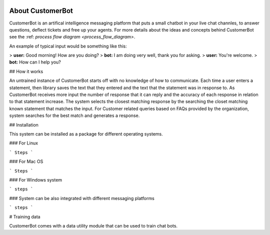 .. image:: /customerbot/images/banner.png

About CustomerBot
================

CustomerBot is an artifical intelligence messaging platform that puts a small
chatbot in your live chat channles, to answer questions, deflect tickets and free up
your agents.
For more details about the ideas and concepts behind CustomerBot see the :ref: `process flow diagram <process_flow_diagram>`.


An example of typical input would be something like this:

> **user:** Good morning! How are you doing?
> **bot:**  I am doing very well, thank you for asking.
> **user:** You're welcome.
> **bot:** How can I help you?

## How it works

An untrained instance of CustomerBot starts off with no knowledge of how to communicate. Each time a user enters a statement, then library saves the text that they
entered and the text that the statement was in response to. As CustomerBot receives more input the number of response that it can reply and the accuracy of each response
in relation to that statement increase. The system selects the closest matching response by the searching the closet matching known statement that matches the input. For
Customer related queries based on FAQs provided by the organization, system searches for the best match and generates a response.

## Installation

This system can be installed as a package for different operating systems.

### For Linux

```
Steps
```

### For Mac OS

```
Steps
```

### For Windows system

```
steps
```

### System can be also integrated with different messaging platforms

```
steps
```

# Training data

CustomerBot comes with a data utility module that can be used to train chat bots.



